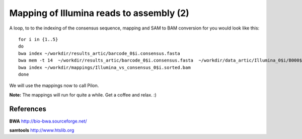 Mapping of Illumina reads to assembly (2)
-------------------------------------

A loop, to to the indexing of the consensus sequence, mapping and SAM to BAM conversion for you would look like this::

  for i in {1..5}
  do 
  bwa index ~/workdir/results_artic/barcode_0$i.consensus.fasta
  bwa mem -t 14  ~/workdir/results_artic/barcode_0$i.consensus.fasta  ~/workdir/data_artic/Illumina_0$i/B000${i}_S${i}_L001_R1_001.fastq.gz ~/workdir/data_artic/Illumina_0${i}/B000${i}_S${i}_L001_R2_001.fastq.gz | samtools view -b - | samtools sort > ~/workdir/mappings/Illumina_vs_consensus_0$i.sorted.bam
  bwa index ~/workdir/mappings/Illumina_vs_consensus_0$i.sorted.bam
  done

We will use the mappings now to call Pilon.

**Note:** The mappings will run for quite a while. Get a coffee and relax. :)


References
^^^^^^^^^^

**BWA** http://bio-bwa.sourceforge.net/

**samtools** http://www.htslib.org
